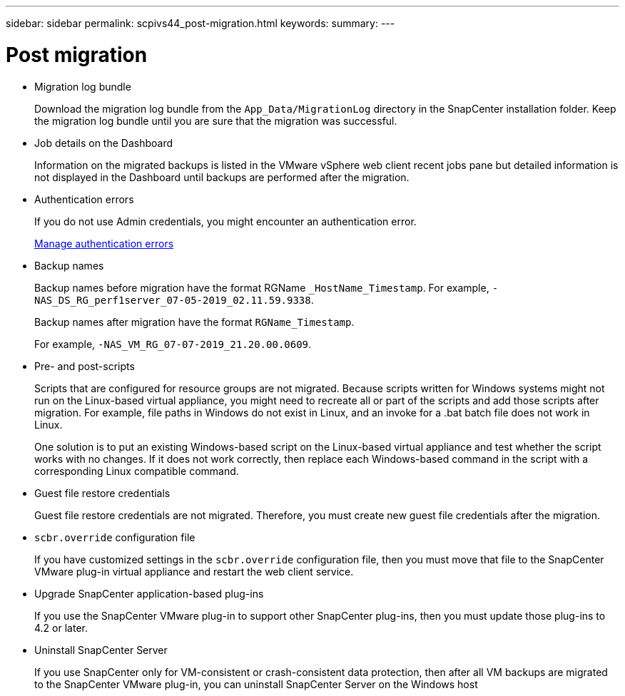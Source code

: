 ---
sidebar: sidebar
permalink: scpivs44_post-migration.html
keywords:
summary:
---

= Post migration
:hardbreaks:
:nofooter:
:icons: font
:linkattrs:
:imagesdir: ./media/

//
// This file was created with NDAC Version 2.0 (August 17, 2020)
//
// 2020-09-09 12:24:28.981089
//

* Migration log bundle
+
Download the migration log bundle from the `App_Data/MigrationLog` directory in the SnapCenter installation folder. Keep the migration log bundle until you are sure that the migration was successful.

* Job details on the Dashboard
+
Information on the migrated backups is listed in the VMware vSphere web client recent jobs pane but detailed information is not displayed in the Dashboard until backups are performed after the migration.

* Authentication errors
+
If you do not use Admin credentials, you might encounter an authentication error.
+
link:scpivs44_manage_authentication_errors.html[Manage authentication errors]

* Backup names
+
Backup names before migration have the format RGName `_HostName_Timestamp`. For example, `-NAS_DS_RG_perf1server_07-05-2019_02.11.59.9338`.
+
Backup names after migration have the format `RGName_Timestamp`.
+
For example, `-NAS_VM_RG_07-07-2019_21.20.00.0609`.

* Pre- and post-scripts
+
Scripts that are configured for resource groups are not migrated. Because scripts written for Windows systems might not run on the Linux-based virtual appliance, you might need to recreate all or part of the scripts and add those scripts after migration.  For example, file paths in Windows do not exist in Linux, and an invoke for a .bat batch file does not work in Linux.
+
One solution is to put an existing Windows-based script on the Linux-based virtual appliance and test whether the script works with no changes. If it does not work correctly, then replace each Windows-based command in the script with a corresponding Linux compatible command.

* Guest file restore credentials
+
Guest file restore credentials are not migrated. Therefore, you must create new guest file credentials after the migration.

* `scbr.override` configuration file
+
If you have customized settings in the `scbr.override` configuration file, then you must move that file to the SnapCenter VMware plug-in virtual appliance and restart the web client service.

* Upgrade SnapCenter application-based plug-ins
+
If you use the SnapCenter VMware plug-in to support other SnapCenter plug-ins, then you must update those plug-ins to 4.2 or later.

* Uninstall SnapCenter Server
+
If you use SnapCenter only for VM-consistent or crash-consistent data protection, then after all VM backups are migrated to the SnapCenter VMware plug-in, you can uninstall SnapCenter Server on the Windows host
